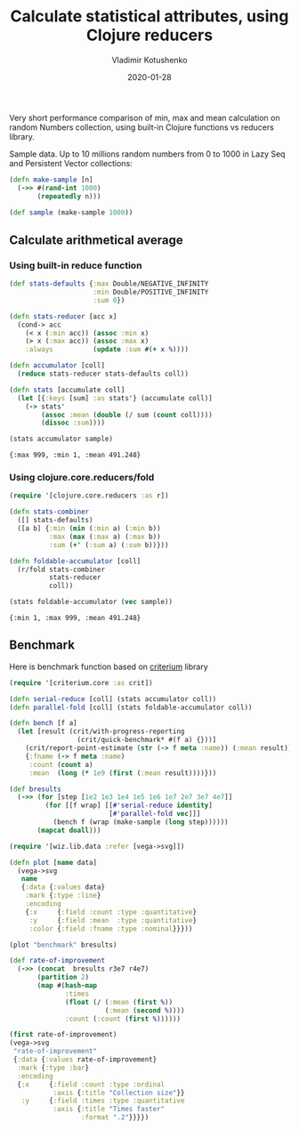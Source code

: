 #+TITLE:       Calculate statistical attributes, using Clojure reducers
#+AUTHOR:      Vladimir Kotushenko
#+EMAIL:       volodymyr.kotushenko@gmail.com
#+DATE:        2020-01-28 
#+URI:         /blog/clojure-reducers-statistics
#+KEYWORDS:    clojure, statistics, reducers, short
#+TAGS:        clojure, statistics, reducers, short
#+LANGUAGE:    en
#+OPTIONS:     H:5 num:nil toc:nil \n:nil ::t |:t ^:nil -:nil f:t *:t <:t
#+DESCRIPTION: Calculate mean value, using Clojure reducers

Very short performance comparison of min, max and mean calculation on random
Numbers collection, using built-in Clojure functions vs reducers library.

 Sample data. Up to 10 millions random numbers from 0 to 1000 in Lazy Seq and Persistent Vector collections:
 #+begin_src clojure :results silent :eval never-export :exports both
   (defn make-sample [n]
     (->> #(rand-int 1000)
          (repeatedly n)))

   (def sample (make-sample 1000))
 #+end_src

** Calculate arithmetical average
  
*** Using built-in reduce function
  #+begin_src clojure :results pp :eval never-export :exports both
    (def stats-defaults {:max Double/NEGATIVE_INFINITY
                         :min Double/POSITIVE_INFINITY
                         :sum 0})

    (defn stats-reducer [acc x]
      (cond-> acc
        (< x (:min acc)) (assoc :min x)
        (> x (:max acc)) (assoc :max x)
        :always          (update :sum #(+ x %))))

    (defn accumulator [coll]
      (reduce stats-reducer stats-defaults coll))

    (defn stats [accumulate coll]
      (let [{:keys [sum] :as stats'} (accumulate coll)]
        (-> stats'
            (assoc :mean (double (/ sum (count coll))))
            (dissoc :sum))))

    (stats accumulator sample)
  #+end_src

  #+RESULTS:
  : {:max 999, :min 1, :mean 491.248}

*** Using clojure.core.reducers/fold

  #+begin_src clojure :results pp :eval never-export :exports both
    (require '[clojure.core.reducers :as r])

    (defn stats-combiner
      ([] stats-defaults)
      ([a b] {:min (min (:min a) (:min b))
              :max (max (:max a) (:max b))
              :sum (+' (:sum a) (:sum b))}))

    (defn foldable-accumulator [coll]
      (r/fold stats-combiner
              stats-reducer
              coll))

    (stats foldable-accumulator (vec sample))
  #+end_src

  #+RESULTS:
  : {:min 1, :max 999, :mean 491.248}

** Benchmark
 Here is benchmark function based on [[https://github.com/hugoduncan/criterium][criterium]] library
 #+begin_src clojure :results silent :eval never-export :exports both
   (require '[criterium.core :as crit])

   (defn serial-reduce [coll] (stats accumulator coll))
   (defn parallel-fold [coll] (stats foldable-accumulator coll))

   (defn bench [f a]
     (let [result (crit/with-progress-reporting
                    (crit/quick-benchmark* #(f a) {}))]
       (crit/report-point-estimate (str (-> f meta :name)) (:mean result))
       {:fname (-> f meta :name)
        :count (count a)
        :mean  (long (* 1e9 (first (:mean result))))}))

   (def bresults
     (->> (for [step [1e2 1e3 1e4 1e5 1e6 1e7 2e7 3e7 4e7]]
            (for [[f wrap] [[#'serial-reduce identity]
                            [#'parallel-fold vec]]]
              (bench f (wrap (make-sample (long step))))))
          (mapcat doall)))
#+end_src

#+begin_src clojure :results graphics file link :dir "./images" :file "benchmark.svg" :exports both :eval never-export
  (require '[wiz.lib.data :refer [vega->svg]])

  (defn plot [name data]
    (vega->svg
     name
     {:data {:values data}
      :mark {:type :line}
      :encoding
      {:x     {:field :count :type :quantitative}
       :y     {:field :mean  :type :quantitative}
       :color {:field :fname :type :nominal}}}))

  (plot "benchmark" bresults)
#+end_src

#+RESULTS:
[[file:images/benchmark.svg]]

#+begin_src clojure :results graphics file link :dir "./images" :file "rate-of-improvement.svg" :exports both :eval never-export
  (def rate-of-improvement
    (->> (concat  bresults r3e7 r4e7)
         (partition 2)
         (map #(hash-map
                :times
                (float (/ (:mean (first %))
                          (:mean (second %))))
                :count (:count (first %))))))

  (first rate-of-improvement)
  (vega->svg
   "rate-of-improvement"
   {:data {:values rate-of-improvement}
    :mark {:type :bar}
    :encoding
    {:x     {:field :count :type :ordinal
             :axis {:title "Collection size"}}
     :y     {:field :times :type :quantitative
             :axis {:title "Times faster"
                    :format ".2"}}}})
#+end_src

#+RESULTS:
[[file:images/rate-of-improvement.svg]]
